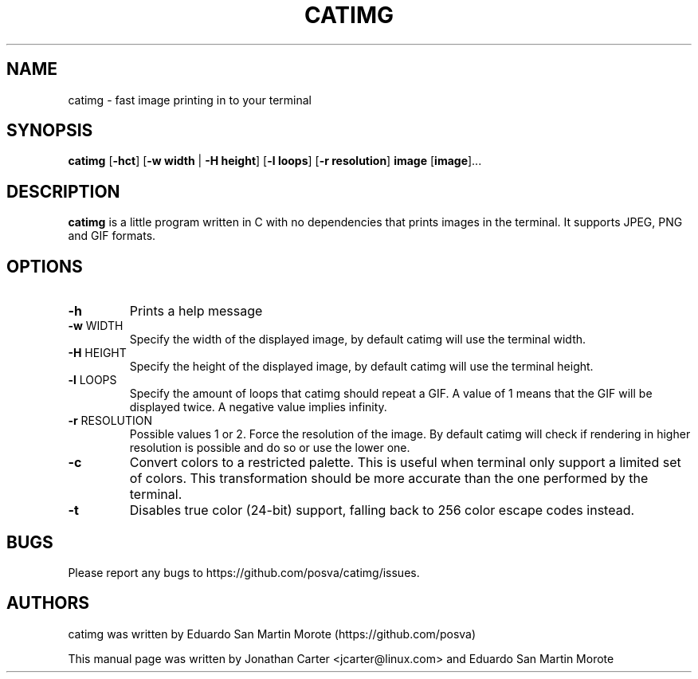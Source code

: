 .TH CATIMG "1" "June 2020" "catimg" "General Commands Manual"

.SH NAME
catimg \- fast image printing in to your terminal

.SH SYNOPSIS
.B catimg
[\fB-hct\fP] [\fB-w width\fP | \fB-H height\fP] [\fB-l loops\fP] [\fB-r resolution\fP]
\fBimage\fP [\fBimage\fP]...

.SH DESCRIPTION
.B catimg
is a little program written in C with no dependencies that prints images in the terminal. It supports JPEG, PNG and GIF formats.

.SH OPTIONS
.TP
\fB\-h\fR
Prints a help message
.TP
\fB\-w\fR WIDTH
Specify the width of the displayed image, by default catimg will use the terminal width.
.TP
\fB\-H\fR HEIGHT
Specify the height of the displayed image, by default catimg will use the terminal height.
.TP
\fB\-l\fR LOOPS
Specify the amount of loops that catimg should repeat a GIF. A value of 1 means that the GIF will be displayed twice. A negative value implies infinity.
.TP
\fB\-r\fR RESOLUTION
Possible values 1 or 2. Force the resolution of the image. By default catimg will check if rendering in higher resolution is possible and do so or use the lower one.
.TP
\fB\-c\fR
Convert colors to a restricted palette. This is useful when terminal only support a limited set of colors. This transformation should be more accurate than the one performed by the terminal.
.TP
\fB\-t\fR
Disables true color (24-bit) support, falling back to 256 color escape codes instead.

.SH BUGS
Please report any bugs to https://github.com/posva/catimg/issues.

.SH AUTHORS
catimg was written by Eduardo San Martin Morote (https://github.com/posva)
.LP
This manual page was written by Jonathan Carter <jcarter@linux.com> and Eduardo San Martin Morote

